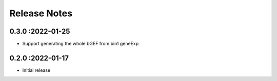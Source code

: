 Release Notes
=============

.. role:: small

0.3.0 :2022-01-25
~~~~~~~~~~~~~~~~~~~~~~~~~
- Support generating the whole bGEF from bin1 geneExp

0.2.0 :2022-01-17
~~~~~~~~~~~~~~~~~~~~~~~~~
- Initial release
